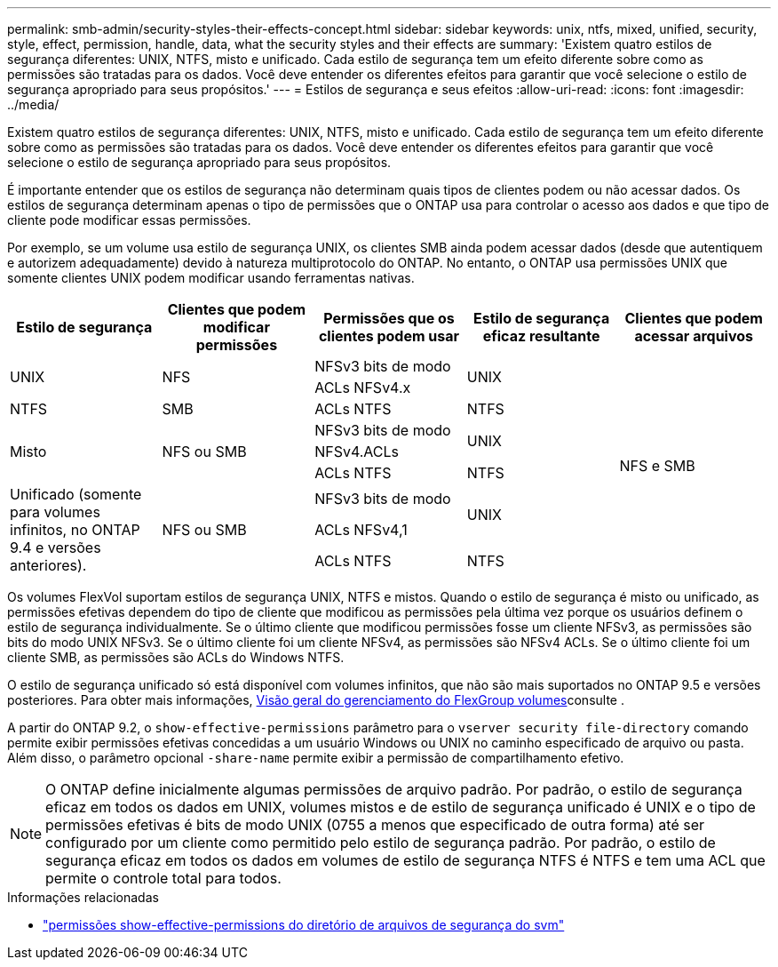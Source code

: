 ---
permalink: smb-admin/security-styles-their-effects-concept.html 
sidebar: sidebar 
keywords: unix, ntfs, mixed, unified, security, style, effect, permission, handle, data, what the security styles and their effects are 
summary: 'Existem quatro estilos de segurança diferentes: UNIX, NTFS, misto e unificado. Cada estilo de segurança tem um efeito diferente sobre como as permissões são tratadas para os dados. Você deve entender os diferentes efeitos para garantir que você selecione o estilo de segurança apropriado para seus propósitos.' 
---
= Estilos de segurança e seus efeitos
:allow-uri-read: 
:icons: font
:imagesdir: ../media/


[role="lead lead"]
Existem quatro estilos de segurança diferentes: UNIX, NTFS, misto e unificado. Cada estilo de segurança tem um efeito diferente sobre como as permissões são tratadas para os dados. Você deve entender os diferentes efeitos para garantir que você selecione o estilo de segurança apropriado para seus propósitos.

É importante entender que os estilos de segurança não determinam quais tipos de clientes podem ou não acessar dados. Os estilos de segurança determinam apenas o tipo de permissões que o ONTAP usa para controlar o acesso aos dados e que tipo de cliente pode modificar essas permissões.

Por exemplo, se um volume usa estilo de segurança UNIX, os clientes SMB ainda podem acessar dados (desde que autentiquem e autorizem adequadamente) devido à natureza multiprotocolo do ONTAP. No entanto, o ONTAP usa permissões UNIX que somente clientes UNIX podem modificar usando ferramentas nativas.

[cols="5*"]
|===
| Estilo de segurança | Clientes que podem modificar permissões | Permissões que os clientes podem usar | Estilo de segurança eficaz resultante | Clientes que podem acessar arquivos 


.2+| UNIX .2+| NFS | NFSv3 bits de modo .2+| UNIX .9+| NFS e SMB 


| ACLs NFSv4.x 


| NTFS | SMB | ACLs NTFS | NTFS 


.3+| Misto .3+| NFS ou SMB | NFSv3 bits de modo .2+| UNIX 


| NFSv4.ACLs 


| ACLs NTFS | NTFS 


.3+| Unificado (somente para volumes infinitos, no ONTAP 9.4 e versões anteriores). .3+| NFS ou SMB | NFSv3 bits de modo .2+| UNIX 


| ACLs NFSv4,1 


| ACLs NTFS | NTFS 
|===
Os volumes FlexVol suportam estilos de segurança UNIX, NTFS e mistos. Quando o estilo de segurança é misto ou unificado, as permissões efetivas dependem do tipo de cliente que modificou as permissões pela última vez porque os usuários definem o estilo de segurança individualmente. Se o último cliente que modificou permissões fosse um cliente NFSv3, as permissões são bits do modo UNIX NFSv3. Se o último cliente foi um cliente NFSv4, as permissões são NFSv4 ACLs. Se o último cliente foi um cliente SMB, as permissões são ACLs do Windows NTFS.

O estilo de segurança unificado só está disponível com volumes infinitos, que não são mais suportados no ONTAP 9.5 e versões posteriores. Para obter mais informações, xref:../flexgroup/index.html[Visão geral do gerenciamento do FlexGroup volumes]consulte .

A partir do ONTAP 9.2, o `show-effective-permissions` parâmetro para o `vserver security file-directory` comando permite exibir permissões efetivas concedidas a um usuário Windows ou UNIX no caminho especificado de arquivo ou pasta. Além disso, o parâmetro opcional `-share-name` permite exibir a permissão de compartilhamento efetivo.

[NOTE]
====
O ONTAP define inicialmente algumas permissões de arquivo padrão. Por padrão, o estilo de segurança eficaz em todos os dados em UNIX, volumes mistos e de estilo de segurança unificado é UNIX e o tipo de permissões efetivas é bits de modo UNIX (0755 a menos que especificado de outra forma) até ser configurado por um cliente como permitido pelo estilo de segurança padrão. Por padrão, o estilo de segurança eficaz em todos os dados em volumes de estilo de segurança NTFS é NTFS e tem uma ACL que permite o controle total para todos.

====
.Informações relacionadas
* link:https://docs.netapp.com/us-en/ontap-cli/vserver-security-file-directory-show-effective-permissions.html["permissões show-effective-permissions do diretório de arquivos de segurança do svm"^]

